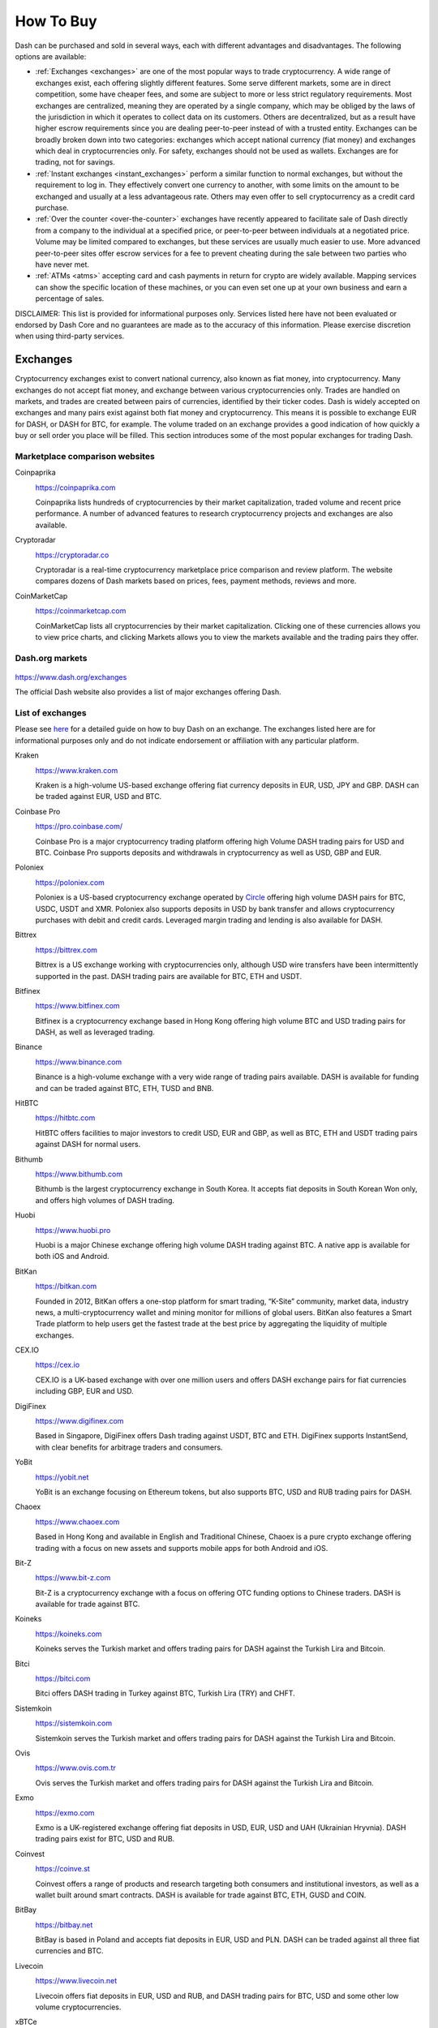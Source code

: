 .. meta::
   :description: Dash can be purchased on cryptocurrency exchanges, over the counter and from ATMs
   :keywords: dash, cryptocurrency, purchase, buy, exchange, atm, shapeshift, over the counter

.. _how-to-buy:

==========
How To Buy
==========

Dash can be purchased and sold in several ways, each with different
advantages and disadvantages. The following options are available:

- :ref:`Exchanges <exchanges>` are one of the most popular ways to trade
  cryptocurrency. A wide range of exchanges exist, each offering 
  slightly different features. Some serve different markets, some are in
  direct competition, some have cheaper fees, and some are subject to
  more or less strict regulatory requirements. Most exchanges are 
  centralized, meaning they are operated by a single company, which may
  be obliged by the laws of the jurisdiction in which it operates to 
  collect data on its customers. Others are decentralized, but as a 
  result have higher escrow requirements since you are dealing 
  peer-to-peer instead of with a trusted entity. Exchanges can be 
  broadly broken down into two categories: exchanges which accept 
  national currency (fiat money) and exchanges which deal in 
  cryptocurrencies only. For safety, exchanges should not be used as 
  wallets. Exchanges are for trading, not for savings.

- :ref:`Instant exchanges <instant_exchanges>` perform a similar
  function to normal exchanges, but without the requirement to log in.
  They effectively convert one currency to another, with some limits on
  the amount to be exchanged and usually at a less advantageous rate.
  Others may even offer to sell cryptocurrency as a credit card
  purchase.

- :ref:`Over the counter <over-the-counter>` exchanges have recently 
  appeared to facilitate sale of Dash directly from a company to the 
  individual at a specified price, or peer-to-peer between individuals 
  at a negotiated price. Volume may be limited compared to exchanges, 
  but these services are usually much easier to use. More advanced 
  peer-to-peer sites offer escrow services for a fee to prevent cheating
  during the sale between two parties who have never met.

- :ref:`ATMs <atms>` accepting card and cash payments in return for
  crypto are widely available. Mapping services can show the specific
  location of these machines, or you can even set one up at your own 
  business and earn a percentage of sales.

DISCLAIMER: This list is provided for informational purposes only.
Services listed here have not been evaluated or endorsed by Dash Core
and no guarantees are made as to the accuracy of this information.
Please exercise discretion when using third-party services.


.. _exchanges:

Exchanges
=========

Cryptocurrency exchanges exist to convert national currency, also known
as fiat money, into cryptocurrency. Many exchanges do not accept fiat
money, and exchange between various cryptocurrencies only. Trades are
handled on markets, and trades are created between pairs of currencies,
identified by their ticker codes. Dash is widely accepted on exchanges
and many pairs exist against both fiat money and cryptocurrency. This
means it is possible to exchange EUR for DASH, or DASH for BTC, for
example. The volume traded on an exchange provides a good indication of
how quickly a buy or sell order you place will be filled. This section
introduces some of the most popular exchanges for trading Dash.


Marketplace comparison websites
-------------------------------

Coinpaprika
  .. image:: exchanges/coinpaprika.png
     :width: 200px
     :align: right
     :target: https://coinpaprika.com/coin/dash-dash/

  https://coinpaprika.com

  Coinpaprika lists hundreds of cryptocurrencies by their market
  capitalization, traded volume and recent price performance. A number
  of advanced features to research cryptocurrency projects and exchanges
  are also available.

Cryptoradar
  .. image:: exchanges/cryptoradar.png
     :width: 200px
     :align: right
     :target: https://cryptoradar.co/buy-dash

  https://cryptoradar.co

  Cryptoradar is a real-time cryptocurrency marketplace price comparison
  and review platform. The website compares dozens of Dash markets based
  on prices, fees, payment methods, reviews and more.

CoinMarketCap
  .. image:: exchanges/coinmarketcap.png
     :width: 200px
     :align: right
     :target: https://coinmarketcap.com/currencies/dash/#markets

  https://coinmarketcap.com

  CoinMarketCap lists all cryptocurrencies by their market capitalization.
  Clicking one of these currencies allows you to view price charts, and
  clicking Markets allows you to view the markets available and the
  trading pairs they offer.


Dash.org markets
----------------

  .. image:: exchanges/dash.png
     :width: 200px
     :align: right
     :target: https://www.dash.org/exchanges

https://www.dash.org/exchanges

The official Dash website also provides a list of major exchanges
offering Dash.


List of exchanges
-----------------

Please see `here <https://coincodex.com/article/3063/how-to-buy-dash-dash-on-kraken/>`__
for a detailed guide on how to buy Dash on an exchange. The exchanges 
listed here are for informational purposes only and do not indicate 
endorsement or affiliation with any particular platform.

Kraken
  .. image:: exchanges/kraken.png
     :width: 200px
     :align: right
     :target: https://www.kraken.com

  https://www.kraken.com

  Kraken is a high-volume US-based exchange offering fiat currency
  deposits in EUR, USD, JPY and GBP. DASH can be traded against EUR, USD
  and BTC.

Coinbase Pro
  .. image:: exchanges/coinbase-pro.png
     :width: 200px
     :align: right
     :target: https://pro.coinbase.com

  https://pro.coinbase.com/

  Coinbase Pro is a major cryptocurrency trading platform offering high
  Volume DASH trading pairs for USD and BTC. Coinbase Pro supports
  deposits and withdrawals in cryptocurrency as well as USD, GBP and
  EUR.

Poloniex
  .. image:: exchanges/poloniex.png
     :width: 200px
     :align: right
     :target: https://poloniex.com

  https://poloniex.com

  Poloniex is a US-based cryptocurrency exchange operated by `Circle
  <https://www.circle.com>`__ offering high volume DASH pairs for BTC,
  USDC, USDT and XMR. Poloniex also supports deposits in USD by bank
  transfer and allows cryptocurrency purchases with debit and credit
  cards. Leveraged margin trading and lending is also available for
  DASH.

Bittrex
  .. image:: exchanges/bittrex.png
     :width: 200px
     :align: right
     :target: https://bittrex.com

  https://bittrex.com

  Bittrex is a US exchange working with cryptocurrencies only, although
  USD wire transfers have been intermittently supported in the past.
  DASH trading pairs are available for BTC, ETH and USDT.

Bitfinex
  .. image:: exchanges/bitfinex.png
     :width: 200px
     :align: right
     :target: https://www.bitfinex.com

  https://www.bitfinex.com

  Bitfinex is a cryptocurrency exchange based in Hong Kong offering high
  volume BTC and USD trading pairs for DASH, as well as leveraged
  trading.



Binance
  .. image:: exchanges/binance.png
     :width: 200px
     :align: right
     :target: https://www.binance.com
  
  https://www.binance.com

  Binance is a high-volume exchange with a very wide range of trading
  pairs available. DASH is available for funding and can be traded
  against BTC, ETH, TUSD and BNB.

HitBTC
  .. image:: exchanges/hitbtc.png
     :width: 200px
     :align: right
     :target: https://hitbtc.com

  https://hitbtc.com

  HitBTC offers facilities to major investors to credit USD, EUR and
  GBP, as well as BTC, ETH and USDT trading pairs against DASH for
  normal users.

Bithumb
  .. image:: exchanges/bithumb.png
     :width: 200px
     :align: right
     :target: https://bithumb.com

  https://www.bithumb.com

  Bithumb is the largest cryptocurrency exchange in South Korea. It
  accepts fiat deposits in South Korean Won only, and offers high
  volumes of DASH trading.

Huobi
  .. image:: exchanges/huobi.png
     :width: 200px
     :align: right
     :target: https://www.huobi.pro

  https://www.huobi.pro

  Huobi is a major Chinese exchange offering high volume DASH trading
  against BTC. A native app is available for both iOS and Android.

BitKan
  .. image:: exchanges/bitkan.png
     :width: 200px
     :align: right
     :target: https://bitkan.com

  https://bitkan.com

  Founded in 2012, BitKan offers a one-stop platform for smart trading,
  “K-Site” community, market data, industry news, a multi-cryptocurrency
  wallet and mining monitor for millions of global users. BitKan also
  features a Smart Trade platform to help users get the fastest trade at
  the best price by aggregating the liquidity of multiple exchanges.

CEX.IO
  .. image:: exchanges/cex.png
     :width: 200px
     :align: right
     :target: https://cex.io

  https://cex.io

  CEX.IO is a UK-based exchange with over one million users and offers
  DASH exchange pairs for fiat currencies including GBP, EUR and USD.

DigiFinex
  .. image:: exchanges/digifinex.png
     :width: 200px
     :align: right
     :target: https://www.digifinex.com

  https://www.digifinex.com

  Based in Singapore, DigiFinex offers Dash trading against USDT, BTC
  and ETH. DigiFinex supports InstantSend, with clear benefits for
  arbitrage traders and consumers.

YoBit
  .. image:: exchanges/yobit.png
     :width: 200px
     :align: right
     :target: https://yobit.net

  https://yobit.net

  YoBit is an exchange focusing on Ethereum tokens, but also supports
  BTC, USD and RUB trading pairs for DASH.

Chaoex
  .. image:: exchanges/chaoex.png
     :width: 200px
     :align: right
     :target: https://www.chaoex.com

  https://www.chaoex.com

  Based in Hong Kong and available in English and Traditional Chinese,
  Chaoex is a pure crypto exchange offering trading with a focus on new
  assets and supports mobile apps for both Android and iOS.

Bit-Z
  .. image:: exchanges/bit-z.png
     :width: 200px
     :align: right
     :target: https://www.bit-z.com

  https://www.bit-z.com

  Bit-Z is a cryptocurrency exchange with a focus on offering OTC
  funding options to Chinese traders. DASH is available for trade
  against BTC.

Koineks
  .. image:: exchanges/koineks.png
     :width: 183px
     :align: right
     :target: https://koineks.com

  https://koineks.com

  Koineks serves the Turkish market and offers trading pairs for DASH
  against the Turkish Lira and Bitcoin.

Bitci
  .. image:: exchanges/bitci.png
     :width: 200px
     :align: right
     :target: https://bitci.com

  https://bitci.com

  Bitci offers DASH trading in Turkey against BTC, Turkish Lira (TRY)
  and CHFT.

Sistemkoin
  .. image:: exchanges/sistemkoin.png
     :width: 200px
     :align: right
     :target: https://sistemkoin.com

  https://sistemkoin.com

  Sistemkoin serves the Turkish market and offers trading pairs for DASH
  against the Turkish Lira and Bitcoin.

Ovis
  .. image:: exchanges/ovis.png
     :width: 80px
     :align: right
     :target: https://www.ovis.com.tr

  https://www.ovis.com.tr

  Ovis serves the Turkish market and offers trading pairs for DASH
  against the Turkish Lira and Bitcoin.

Exmo
  .. image:: exchanges/exmo.png
     :width: 200px
     :align: right
     :target: https://exmo.com

  https://exmo.com

  Exmo is a UK-registered exchange offering fiat deposits in USD, EUR,
  USD and UAH (Ukrainian Hryvnia). DASH trading pairs exist for BTC, USD
  and RUB.

Coinvest
  .. image:: exchanges/coinvest.png
     :width: 100px
     :align: right
     :target: https://coinve.st

  https://coinve.st

  Coinvest offers a range of products and research targeting both
  consumers and institutional investors, as well as a wallet built
  around smart contracts. DASH is available for trade against BTC, ETH,
  GUSD and COIN.

BitBay
  .. image:: exchanges/bitbay.png
     :width: 200px
     :align: right
     :target: https://bitbay.net

  https://bitbay.net

  BitBay is based in Poland and accepts fiat deposits in EUR, USD and
  PLN. DASH can be traded against all three fiat currencies and BTC.

Livecoin
  .. image:: exchanges/livecoin.png
     :width: 200px
     :align: right
     :target: https://www.livecoin.net

  https://www.livecoin.net

  Livecoin offers fiat deposits in EUR, USD and RUB, and DASH trading
  pairs for BTC, USD and some other low volume cryptocurrencies.

xBTCe
  .. image:: exchanges/xbtce.png
     :width: 200px
     :align: right
     :target: https://www.xbtce.com

  https://www.xbtce.com

  xBTCe is an exchange based in St. Kitts and Nevis with a focus on
  providing fiat currency trading pairs. Various deposit methods are
  available for currencies including CNH (Chinese Offshore Yuan), EUR,
  GBP, JPY, IDR and RUB. DASH trading pairs include BTC, USD and CNH.

IDAX
  .. image:: exchanges/idax.png
     :width: 200px
     :align: right
     :target: https://www.idax.pro

  https://www.idax.pro

  Based in Mongolia, IDAX is a high volume exchange with a focus on the
  Chinese and Korean markets. Dash transactions support InstantSend, and
  trading is available for against BTC.

Upbit
  .. image:: exchanges/upbit.png
     :width: 200px
     :align: right
     :target: https://upbit.com

  https://upbit.com

  UPbit is a Korean exchange allowing deposits in KRW and offering DASH
  trading pairs for KRW, ETH, BTC and USDT.

CoinEx
  .. image:: exchanges/coinex.png
     :width: 200px
     :align: right
     :target: https://www.coinex.com

  https://www.coinex.com

  CoinEx is a Hong Kong based exchange with a focus on Bitcoin Cash
  trading. DASH is available for trading against both BCH and BTC.

Trade by Trade
  .. image:: exchanges/tradebytrade.png
     :width: 200px
     :align: right
     :target: https://tradebytrade.com

  https://tradebytrade.com

  Trade By Trade is registered in Vanuatu and provides a trading
  platform for over 60 cryptocurrencies with a range of tools to manage
  your trades.

Bitinka
  .. image:: exchanges/bitinka.png
     :width: 200px
     :align: right
     :target: https://www.bitinka.com

  https://www.bitinka.com

  Bitinka is the premiere exchange in Latin America, and offers BTC,
  LTC, ETH, XRP and DASH in exchange for over 10 national currencies
  from America and Europe.

eToro
  .. image:: exchanges/etoro.png
     :width: 200px
     :align: right
     :target: https://www.etoro.com

  https://www.etoro.com

  With legal entities in the UK, Israel and Cyprus, eToro offers a
  social trading platform where you can copy top performing accounts.
  DASH and a number of other cryptocurrencies, forex and stocks are
  available.

Liqui
  .. image:: exchanges/liqui.png
     :width: 200px
     :align: right
     :target: https://liqui.io

  https://liqui.io

  Liqui is headquartered in Ukraine and offers a modern interfaced for
  leveraged trading of many cryptocurrencies, including a DASH/BTC pair.

Bitbns
  .. image:: exchanges/bitbns.png
     :width: 200px
     :align: right
     :target: https://bitbns.com
  
  https://bitbns.com

  Bitbns offers DASH trading against the Indian Rupee (INR) for Indian
  citizens with bank deposits supported from many major Indian banks.

Coinome
  .. image:: exchanges/coinome.png
     :width: 200px
     :align: right
     :target: https://www.coinome.com

  https://www.coinome.com

  Coinome is an Indian exchange offering DASH trading against the Indian
  Rupee (INR).

Bitcoin.com
  .. image:: exchanges/bitcoincom.png
     :width: 200px
     :align: right
     :target: https://exchange.bitcoin.com/

  https://exchange.bitcoin.com/

  Bitcoin.com allows you to buy, sell and store cryptocurrencies. DASH
  can be traded against BCH, BTC, ETH and USDT.

WazirX
  .. image:: exchanges/wazirx.png
     :width: 200px
     :align: right
     :target: https://wazirx.com

  https://wazirx.com

  WazirX is an Indian exchange offering DASH trading against BTC and
  USDT, and funding in the Indian Rupee (INR).

Coinsquare
  .. image:: exchanges/coinsquare.png
     :width: 200px
     :align: right
     :target: https://coinsquare.io

  https://coinsquare.io

  Coinsquare is a Canadian exchange offering DASH trading against BTC
  and CAD.

Lykke
  .. image:: exchanges/lykke.png
     :width: 200px
     :align: right
     :target: https://www.lykke.com

  https://www.lykke.com

  Incorporated in Switzerland, Lykke is an open source exchange,
  online/mobile wallet service, idea accelerator and ICO platform. DASH
  is available for both trading and investment.

Liquid
  .. image:: exchanges/liquid.png
     :width: 200px
     :align: right
     :target: https://www.liquid.com

  https://www.liquid.com

  Liquid serves the Asian market with funding support for HKD, AUD, CNY, INR, JPY, PHP, IDR, UDS, SGD and EUR, and trading against ETH,
  BTC, BCH and DASH.

BitcoinVN
  .. image:: exchanges/bitcoinvn.png
     :width: 200px
     :align: right
     :target: https://bitcoinvn.io

  https://bitcoinvn.io

  BitcoinVN is a Vietnamese exchange offering BTC, BCH, LTC and DASH
  for trading against Vietnamese đồng.

Ginero
  .. image:: exchanges/ginero.png
     :width: 200px
     :align: right
     :target: https://ginero.io

  https://ginero.io

  Ginero is a peer-to-peer exchange operating in Vietnam and
  offeringexchange offering BTC, BCH, LTC, ETH, GIN and DASH for trading
  against Vietnamese đồng.

ZB.com
  .. image:: exchanges/zb.png
     :width: 200px
     :align: right
     :target: https://www.zb.com

  https://www.zb.com

  With a focus on the Chinese market, ZB.com offers trading from
  specialized applications for macOS, Windows, Android and iOS. Crypto
  deposits and DASH trading against QC, USDT and BTC.

Coinfield
  .. image:: exchanges/coinfield.png
     :width: 200px
     :align: right
     :target: https://www.coinfield.com

  https://www.coinfield.com

  Coinfield is a Canadian exchange offering funding in CAD and quick
  market purchases or advanced trading against DASH.

Bitshares
  .. image:: exchanges/bitshares.png
     :width: 200px
     :align: right
     :target: https://bitshares.org

  https://bitshares.org

  BitShares is a decentralized exchange (DEX) offering DASH trading
  pairs for BTC and BTS, as well as the bit assets bitUSD, bitCNY and
  bitBTC.

Cryptopia
  .. image:: exchanges/cryptopia.png
     :width: 200px
     :align: right
     :target: https://www.cryptopia.co.nz

  https://www.cryptopia.co.nz

  Cryptopia is a New Zealand cryptocurrency exchange with a reputation
  for supporting a large number of low-volume altcoins. It offers DASH
  trading pairs for BTC, LTC, DOGE and USDT.

ACX
  .. image:: exchanges/acxlogo.png
     :width: 200px
     :align: right
     :target: https://acx.io

  https://acx.io

  ACX is an Australian exchange accepting fiat deposits from Australian
  bank accounts. DASH is available to trade against BTC.

Jinanace
  .. image:: exchanges/jinance.png
     :width: 200px
     :align: right
     :target: https://jinance.com.au

  https://jinance.com.au

  Jinance is an Australian exchange accepting fiat deposits from
  Australian bank accounts. DASH is available to trade against AUD.

OKEX
  .. image:: exchanges/okex.png
     :width: 200px
     :align: right
     :target: https://www.okex.com

  https://www.okex.com

  OKEX, previously known as OKCoin, is an exchange focused on the
  Chinese market offering DASH trading pairs against BTC. Funding with
  CNY and futures trading is also available.

Bitexbook
  .. image:: exchanges/bitexbook.png
     :width: 200px
     :align: right
     :target: https://bitexbook.com

  https://bitexbook.com

  Bitexbook promises the fastest possible deposit and withdrawal times
  and responsive customer support. Deposits are available in USD and
  RUB, and credit cards are supported.

MoneyPolo
  .. image:: exchanges/moneypolo.png
     :width: 200px
     :align: right
     :target: https://moneypolo.com

  https://moneypolo.com

  MoneyPolo offers currency exchange and transfer, prepaid cards and the
  ability to hold accounts in a range of currencies. Deposits and
  withdrawals are available in DASH, BTC, ETH, LTC, BCH and BTG, and it
  is possible to transfer value to a prepaid card or any worldwide bank
  account.

Coinapult
  .. image:: exchanges/coinapult.png
     :width: 200px
     :align: right
     :target: https://coinapult.com

  https://coinapult.com

  Coinapult is an asset exchange headquartered in Panama City and
  providing exchange services between BTC, DASH, USD, GBP and EUR, as
  well as gold and silver.

Panda.exchange
  .. image:: exchanges/panda.png
     :width: 200px
     :align: right
     :target: https://panda.exchange

  https://panda.exchange

  Based in Latin America, Panda.exchange specializes in making digital
  assets such as Dash available in Latin America and, through a branch
  in Portugal, the EU market.

Cubobit
  .. image:: exchanges/cubobit.png
     :width: 200px
     :align: right
     :target: https://cubobit.com/

  https://cubobit.com/

  Cubobit allows you to exchange Dash and other cryptocurrencies against
  Mexican pesos.

Golix
  .. image:: exchanges/golix.png
     :width: 200px
     :align: right
     :target: https://golix.com

  https://golix.com

  Based in Zimbabwe, Golix is a digital currency exchange that helps
  people in Sub-Saharan Africa buy and sell DASH and other
  cryptocurrencies.

Bisq
  .. image:: exchanges/bisq.png
     :width: 200px
     :align: right
     :target: https://bisq.network

  https://bisq.network

  Bisq is a decentralized exchange running on the Tor network and offers
  complete privacy, but trades are manual, require escrow and must be
  settled between users. 

Coincheck
  .. image:: exchanges/coincheck.png
     :width: 200px
     :align: right
     :target: https://coincheck.com

  https://coincheck.com

  Coincheck is a Japanese exchange allowing deposits in JPY and USD for
  trading against DASH and other cryptocurrencies.

Coindeal
  .. image:: exchanges/coindeal.png
     :width: 200px
     :align: right
     :target: https://coindeal.com

  https://coindeal.com

  Coindeal allows deposits in EUR and offers a range of trading pairs,
  including DASH. The exchange is focused on obtaining a FINMA license
  in Switzerland to be able to accept a broader range of fiat deposits.

BuyUcoin
  .. image:: exchanges/buyucoin.png
     :width: 200px
     :align: right
     :target: https://www.buyucoin.com

  https://www.buyucoin.com

  BuyUcoin is a large Indian exchange offering DASH and many other
  cryptocurrencies in exchange for Indian Rupees (INR).

BitMEX
  .. image:: exchanges/bitmex.png
     :width: 200px
     :align: right
     :target: https://www.bitmex.com

  https://www.bitmex.com

  BitMEX is a pure-crypto derivates exchange offering trading with up to
  100x leverage. DASH is available to trade against BTC.

MBAex
  .. image:: exchanges/mbaex.png
     :width: 200px
     :align: right
     :target: https://mbaex.com

  https://mbaex.com

  MBAex is a pure crypto exchange with a focus on the Chinese market.
  DASH can be traded against BTC, USDT and MDP.

KuCoin
  .. image:: exchanges/kucoin.png
     :width: 200px
     :align: right
     :target: https://www.kucoin.com

  https://www.kucoin.com

  KuCoin is a pure crypto exchange with a focus on the Chinese market.
  DASH can be traded against BTC, USDT, ETH and KCS.

BTCC
  .. image:: exchanges/btcc.png
     :width: 200px
     :align: right
     :target: https://www.btcc.com

  https://www.btcc.com

  Based in the UK Hong Kong and available in English and Chinese,
  BTCC offers DASH trading against BTC and USD.

Bibox
  .. image:: exchanges/bibox.png
     :width: 200px
     :align: right
     :target: https://www.bibox.com

  https://www.bibox.com

  With a focus on the Asian market, Bibox offers DASH trading against
  BTC, ETH and USDT.

DigiFinex
  .. image:: exchanges/digifinex.png
     :width: 200px
     :align: right
     :target: https://www.digifinex.com

  https://www.digifinex.com

  DigiFinex is a Chinese exchange allowing trading of DASH against USDT
  and BTC.

OOOBTC
  .. image:: exchanges/ooobtc.png
     :width: 200px
     :align: right
     :target: https://www.ooobtc.com

  https://www.ooobtc.com

  OOOBTC offers DASH trading against BTC and ETH, with a user interface
  available in Russian, Arabic and many East Asian languages.

ExchangeAssets
  .. image:: exchanges/exchange-assets.png
     :width: 80px
     :align: right
     :target: https://exchange-assets.com

  https://exchange-assets.com

  ExchangeAssets is available in Russian and English, and offers DASH
  trading against BTC.

ABCC
  .. image:: exchanges/abcc.png
     :width: 200px
     :align: right
     :target: https://abcc.com

  https://abcc.com

  ABCC offers web and app-based trading of Dash against BTC, ETH and USDT.

Indodax
  .. image:: exchanges/indodax.png
     :width: 200px
     :align: right
     :target: https://indodax.com

  https://indodax.com

  Indodax allows funding in IDR and offers a DASH/BTC trading pair.

ALFAcashier
  .. image:: exchanges/alfa.png
     :width: 200px
     :align: right
     :target: https://www.alfacashier.com

  https://www.alfacashier.com

  ALFAcashier, incorporated in Belize, provides electronic exchange and
  fiat services. DASH trading pairs are available for BTC, XRP, XMR,
  XEM, ETH, LTC, BCH, USD, EUR, CNY, CAD and RUB.

CoinSuper
  .. image:: exchanges/coinsuper.png
     :width: 200px
     :align: right
     :target: https://www.coinsuper.com

  https://www.coinsuper.com

  Registered in Hong Kong and with a focus on the Chinese market,
  CoinSuper allows fiat deposits in USD and offers DASH trading against
  BTC, ETH and USD.

Exrates
  .. image:: exchanges/exrates.png
     :width: 200px
     :align: right
     :target: https://exrates.me

  https://exrates.me

  Exrates allows crypto and USD deposits, and offers DASH trading
  against BTC and USD.

Bleutrade
  .. image:: exchanges/bleutrade.png
     :width: 200px
     :align: right
     :target: https://bleutrade.com

  https://bleutrade.com

  Registered in Brazil, Bleutrade offers DOGE and BTC trading pairs for
  DASH.

LBank
  .. image:: exchanges/lbank.png
     :width: 200px
     :align: right
     :target: https://www.lbank.info

  https://www.lbank.info

  Available in English and Chinese, LBank has a focus on token trading.
  DASH is available to trade against BTC.

Coinroom
  .. image:: exchanges/coinroom.png
     :width: 200px
     :align: right
     :target: https://coinroom.com

  https://coinroom.com

  Registered in Poland, Coinroom has a strong focus on trading against
  fiat currencies. Deposits are available in CHF, CZK, DKK, EUR, GBP,
  NOK, PLN and USD. DASH can be traded against USD, BTC, EUR, PLN and
  GBP.

CoinSpot
  .. image:: exchanges/coinspot.png
     :width: 200px
     :align: right
     :target: https://www.coinspot.com.au

  https://www.coinspot.com.au

  CoinSpot is an Australian exchange offering DASH, BTC, LTC and ETH in
  exchange for AUD.

Holy Transaction
  .. image:: exchanges/holytransaction.png
     :width: 200px
     :align: right
     :target: https://holytransaction.com

  https://holytransaction.com

  Holy Transaction offers DASH trading pairs for BTC, USD and EUR, as
  well as over ten other altcoins.

NovaDAX
  .. image:: exchanges/novadax.png
     :width: 200px
     :align: right
     :target: https://www.novadax.com.br

  https://www.novadax.com.br

  NovaDAX offers BTC, USDT and BRL trading pairs for Dash, with rapid
  deposits and withdrawals in Brazilian real. Trading compeitions and
  OTC services are also available.

3xBit
  .. image:: exchanges/3xbit.png
     :width: 200px
     :align: right
     :target: https://3xbit.com.br

  https://3xbit.com.br

  3xBit is a Brazil-based exchange offering many Dash pairs, as well as
  trading against BTC and the dollar-proxy CREDIT coin.

NegocieCoins
  .. image:: exchanges/negociecoins.png
     :width: 200px
     :align: right
     :target: https://www.negociecoins.com.br

  https://www.negociecoins.com.br

  Based in Brazil, NegocieCoins offers deposits in Brazilian real and
  Dash trading pairs. A premium service with higher withdrawal limits is
  available.

XDEX
  .. image:: exchanges/xdex.png
     :width: 100px
     :align: right
     :target: https://www.xdex.com.br

  https://www.xdex.com.br

  Based in Brazil, XDEX offers both simple purchase and sale of
  cryptocurrencies and an advanced trading platform with various order
  types. Dash and several other cryptocurrencies are available for
  trading against the Brazilian real.

Bitcointoyou
  .. image:: exchanges/bitcointoyou.png
     :width: 120px
     :align: right
     :target: https://bitcointoyou.com

  https://bitcointoyou.com

  Based in Brazil, Bitcointoyou has been in operation since 2010 and
  offers trading of a number of cryptocurrencies, including Dash,
  against the Brazilian real.

Exscudo
  .. image:: exchanges/exscudo.png
     :width: 200px
     :align: right
     :target: https://exscudo.com

  https://exscudo.com

  Exscudo offers an exchange trading Dash against BTC and EUR, as well
  as cash-settled merchant services and a wallet ecosystem based on the
  EON token, which allows users to seamlessly transmit money to one
  another in a chat environment.

LATOKEN
  .. image:: exchanges/latoken.png
     :width: 200px
     :align: right
     :target: https://latoken.com

  https://latoken.com

  LATOKEN offers DASH trading against USDT and BTC.

BitOffer
  .. image:: exchanges/bitoffer.png
     :width: 200px
     :align: right
     :target: https://bitoffer.com

  https://bitoffer.com

  BitOffer offers DASH trading against USDT, ETH and BTC.

BW
  .. image:: exchanges/bw.png
     :width: 120px
     :align: right
     :target: https://bw.com

  https://bw.com

  BW exchange focuses on the Chinese and Korean market, with Dash
  available for exchange against USDT and the QC exchange token.

SatoWallet
  .. image:: exchanges/satowallet.png
     :width: 120px
     :align: right
     :target: https://satowallet.com

  https://satowallet.com

  SatoWallet is a multi-coin crypto wallet with built-in exchange
  functionality. Dash is available for trade against Nigerian Naira
  (NGN), USD, BTC and ETH.

OmniTrade
  .. image:: exchanges/omnitrade.png
     :width: 160px
     :align: right
     :target: https://omnitrade.io

  https://omnitrade.io

  Based in Brazil, OmniTrade accepts deposits in Brazilian real through
  a partnership with Neon Bank, which can then be traded against Dash.

Braziliex
  .. image:: exchanges/braziliex.png
     :width: 160px
     :align: right
     :target: https://braziliex.com

  https://braziliex.com

  Based in Brazil, Brazilies accepts deposits in Brazilian real, and
  offers trading of real, Bitcoin and USDT against Dash.

WEX
  .. image:: exchanges/wex.png
     :width: 100px
     :align: right
     :target: https://wex.nz

  https://wex.nz

  WEX, previously known as BTC-e until it was shut down by authorities,
  has resumed business under a new name. DASH trading pairs exist for
  BTC, USD, RUB, EUR, LTC and ETH.

Ovis
  .. image:: exchanges/ovis.png
     :width: 80px
     :align: right
     :target: https://www.ovis.com.tr

  https://www.ovis.com.tr

  Ovis serves the Turkish market and offers trading pairs for DASH
  against the Turkish Lira and Bitcoin.

Lescovex
  .. image:: exchanges/lescovex.png
     :width: 130px
     :align: right
     :target: https://lescovex.com

  https://lescovex.com

  Registered in Switzerland, Lescovex offers deposits and withdrawals in
  a wide range of fiat currencies (EUR, USD, CAD, GBP, CHF, SEK, RON)
  for trading against DASH and other cryptocurrencies. The platform is
  designed to assist in the creation of tokens and cryptographic
  contracts.

AvaTrade
  .. image:: exchanges/avatrade.png
     :width: 130px
     :align: right
     :target: https://www.avatrade.com

  https://www.avatrade.com

  Headquartered in Ireland, with offices around the world and boasting
  over 200,000 registered customers globally, AvaTrade is committed to
  empowering people to invest and trade, with confidence, in an
  innovative and reliable environment. AvaTrade offers Dash trading as
  well as traditional Forex, CFD and options trading.

SouthXchange
  .. image:: exchanges/southxchange.png
     :width: 200px
     :align: right
     :target: https://www.southxchange.com

  https://www.southxchange.com

  Based in Argentina, SouthXchange offers DASH for USD and BTC.

Coinrail
  .. image:: exchanges/coinrail.png
     :width: 200px
     :align: right
     :target: https://coinrail.co.kr

  https://coinrail.co.kr

  Coinrail is a Korean exchange offering DASH trading against KRW.

Cashierest
  .. image:: exchanges/cashierest.png
     :width: 200px
     :align: right
     :target: https://www.cashierest.com

  https://www.cashierest.com

  Cashierest is a Korean exchange offering DASH trading against KRW, BTC
  and ETH.

Tidex
  .. image:: exchanges/tidex.png
     :width: 200px
     :align: right
     :target: https://tidex.com

  https://tidex.com

  Tidex is an exchange focusing on tokens on the WAVES and Ethereum
  blockchains, but also offers trading against fiat currencies. DASH can
  be traded against ETH, BTC, WAVES and Waves pegged currencies.

LiteBit
  .. image:: exchanges/litebit.png
     :width: 200px
     :align: right
     :target: https://www.litebit.eu

  https://www.litebit.eu

  LiteBit is a service based in The Netherlands selling cryptocurrency
  including Dash for EUR.

Laissez Faire
  .. image:: exchanges/lzf.png
     :width: 200px
     :align: right
     :target: https://lzf.com

  https://lzf.com

  Laissez Faire offers incentivized trading which includes DASH.

OceanEx
  .. image:: exchanges/oceanex.png
     :width: 200px
     :align: right
     :target: https://oceanex.pro

  https://oceanex.pro

  OceanEx offers DASH trading against VET and USDT.

BTC-Alpha
  .. image:: exchanges/btc-alpha.png
     :width: 200px
     :align: right
     :target: https://btc-alpha.com

  https://btc-alpha.com

  BTC-Alpha is an exchange serving Russian-speakers and offering DASH
  trading pairs against BTC and USDT.

.. _instant_exchanges:

Instant exchanges
=================

Changelly
  .. image:: exchanges/changelly.png
     :width: 200px
     :align: right
     :target: https://changelly.com

  https://changelly.com

  Changelly is a broker service offering a range of cryptocurrency,
  including Dash, for instant exchange against other cryptocurrencies
  without needing to create an account. Be sure to check the fees and
  rates before purchasing.

ShapeShift
  .. image:: exchanges/shapeshift.png
     :width: 200px
     :align: right
     :target: https://shapeshift.io

  https://shapeshift.io

  ShapeShift allows users to directly exchange one crypto asset for
  another, albeit with a higher markup than most exchanges. ShapeShift
  supports Dash and over 70 other cryptocurrencies.

ChangeHero
  .. image:: exchanges/changehero.png
     :width: 200px
     :align: right
     :target: https://changehero.io

  https://changehero.io

  ChangeHero is a broker service and instant exchange with a clear fee
  structure, allowing users to quickly and efficiently exchange Dash for
  many other cryptocurrencies. It is also possible to purchase directly
  using a credit card.

SimpleSwap
  .. image:: exchanges/simpleswap.png
     :width: 200px
     :align: right
     :target: https://www.simpleswap.io

  https://www.simpleswap.io
  
  SimpleSwap is a simple and easy-to-use platform for cryptocurrency
  exchanges that works without registration and limits. It is possible
  to exchange Dash with over 60 other cryptocurrencies.

AirTM
  .. image:: exchanges/airtm.png
     :width: 200px
     :align: right
     :target: https://www.airtm.io

  https://www.airtm.io
  
  AirTM allows rapid exchanges between a range of cryptocurrencies,
  traditional banks and proprietary regional payment schemes such as
  Alipay, Western Union or Skrill.

Godex
  .. image:: exchanges/godex.png
     :width: 200px
     :align: right
     :target: https://godex.io

  https://godex.io

  Godex allows users to directly exchange one crypto asset for another
  without creating any account, albeit with a higher markup than most
  exchanges. Godex supports Dash and over 120 other cryptocurrencies.

Flyp.me
  .. image:: exchanges/flypme.png
     :width: 200px
     :align: right
     :target: https://flyp.me

  https://flyp.me

  Flyp.me is developed by the team at HolyTransaction, the first
  multicurrency web wallet. It offers instant exchange services between
  18 different cryptocurrencies without creating an account.

OnePageX
  .. image:: exchanges/onepagex.png
     :width: 200px
     :align: right
     :target: https://onepagex.com

  https://onepagex.com

  One Page Exchange is a single-page instant exchange allowing users to
  convert Dash into over 140 different cryptocurrencies without
  registration.

CoinSwitch
  .. image:: exchanges/coinswitch.png
     :width: 200px
     :align: right
     :target: https://coinswitch.co

  https://coinswitch.co

  CoinSwitch is a crypto to crypto exchange aggregate with more than 300
  different coins and tokens listed. Also offers purchases through
  credit/debit cards.

fox.exchange
  .. image:: exchanges/foxexchange.png
     :width: 100px
     :align: right
     :target: https://fox.exchange

  https://fox.exchange

  fox.exchange is a crypto to crypto exchange allowing instant exchange
  between DASH, BTC, LTC, BCH, BSV, ETH and BAT.

MorphToken
  .. image:: exchanges/morphtoken.png
     :width: 200px
     :align: right
     :target: https://www.morphtoken.com

  https://www.morphtoken.com

  MorphToken is an instant exchange allowing users to instantly convert
  between Dash, Bitcoin, Bitcoin Cash, Ethereum, Litecoin and Monero. It
  is even possible to convert into more than one cryptocurrency in a
  single exchange.

changeNOW
  .. image:: exchanges/changenow.png
     :width: 130px
     :align: right
     :target: https://changenow.io

  https://changenow.io

  changeNOW is a non-custodian exchange service based in the
  Netherlands, with low commissions and quick service. Offers crypto to
  crypto exchanges, as well as purchases through credit/debit cards.

Guarda
  .. image:: exchanges/guarda.png
     :width: 140px
     :align: right
     :target: https://guarda.co

  https://guarda.co

  Guarda offers an entire blockchain ecosystem consisting of desktop,
  web and mobile wallets, OTC crypto sales and instant crypto exchange.
  Dash is supported throughout the ecosystem, making it an easy and
  convenient way for new users to get started.  

BlockTrades
  .. image:: exchanges/blocktrades.png
     :width: 100px
     :align: right
     :target: https://blocktrades.us

  https://blocktrades.us

  BlockTrades is a decentralized exchange designed to facilitate free
  movement between the Steemit, BitShares, Bitcoin and Dash blockchains.
  The system is designed to find the best possible instant conversion
  rate between any two given cryptocurrencies.


.. _over-the-counter:

Over the Counter
================

Coinbase
  .. image:: exchanges/coinbase.png
     :width: 200px
     :align: right
     :target: https://www.coinbase.com

  https://www.coinbase.com

  Coinbase is a large US-based cryptocurrency exchange with a focus on
  making it easy to buy, sell and manage your cryptocurrency portfolio.
  With trading allowed between any of the 17+ cryptocurrencies supported
  and many major fiat currencies including EUR, USD and GBP, Coinbase is
  a great place to buy your first cryptocurrency.

Uphold
  .. image:: exchanges/uphold.png
     :width: 200px
     :align: right
     :target: https://uphold.com

  https://uphold.com

  Uphold accounts may be funded with over 30 national currencies by bank
  account or credit card to purchase and spend multiple cryptocurrencies
  including Dash.

Kriptomat
  .. image:: exchanges/kriptomat.png
     :width: 200px
     :align: right
     :target: https://kriptomat.io

  https://kriptomat.io

  Kriptomat enables you to buy, sell and store cryptocurrencies in your
  local language - safe, simple and secure. Dash is available for
  exchange to and from EUR with bank accounts and credit cards.

Bitpanda
  .. image:: exchanges/bitpanda.png
     :width: 200px
     :align: right
     :target: https://www.bitpanda.com

  https://www.bitpanda.com
  https://www.bitpanda.com/togo

  Bitpanda is a broker service offering Bitcoin, Ethereum, Litecoin and
  Dash both online and at over 400 Post branches and about 1300 Post
  partners throughout Austria. Pay with cash, credit card or bank
  transfer.

Bitnovo
  .. image:: exchanges/bitnovo.png
     :width: 200px
     :align: right
     :target: https://www.bitnovo.com

  https://www.bitnovo.com

  Bitnovo is a broker service offering Bitcoin and Dash both on their
  website and at tens of thousands of physical locations throughout
  Europe. They also offer reloadable cards, vouchers and cryptocurrency
  wallets.

Cointree
  .. image:: exchanges/cointree.png
     :width: 200px
     :align: right
     :target: https://www.cointree.com

  https://www.cointree.com

  Cointree offers services to buy, sell and trade Bitcoin, Dash and many
  other cryptocurrencies in Australia on a simple and attractive web
  platform. Cointree offers multiple payment methods, low fees, bill
  payment options and a range of learning materials to help get started
  with cryptocurrencies.

Voyager
  .. image:: exchanges/voyager.png
     :width: 200px
     :align: right
     :target: https://www.investvoyager.com

  https://www.investvoyager.com

  Voyager is a crypto asset broker that connects to multiple exchanges
  commission-free. Dash can be traded and purchased directly with USD.

Crypto Voucher
  .. image:: exchanges/cryptovoucher.png
     :width: 200px
     :align: right
     :target: https://cryptovoucher.io

  https://cryptovoucher.io

  Crypto Voucher allows you to instantly buy Dash and other
  cryptocurrencies using credit cards, SEPA transfers, giftcards and in
  offline stores. A number of online distributors are also supported.

Bitit
  .. image:: exchanges/bitit.png
     :width: 150px
     :align: right
     :target: https://bitit.io

  https://bitit.io

  Bitit is a broker service offering Bitcoin, Dash and several other
  cryptocurrencies for sale online. Payment in a range of currencies is
  support using both direct banking, credit cards and vouchers.

buycrypto
  .. image:: exchanges/buycrypto.png
     :width: 64px
     :align: right
     :target: https://buycrypto.gr

  https://buycrypto.gr

  Buycrypto is a peer-to-peer cryptocurrency-fiat exchange geared
  towards giving Greeks easier access to economically sound money. Dash
  is available for purchase and sale against the Euro.

ChangeHero
  .. image:: exchanges/changehero.png
     :width: 200px
     :align: right
     :target: https://changehero.io

  https://changehero.io

  ChangeHero is a broker service and instant exchange with a clear fee
  structure, allowing users to quickly and efficiently exchange Dash for
  many other cryptocurrencies. It is also possible to purchase directly
  using a credit card.

Kraken
  .. image:: exchanges/kraken.png
     :width: 200px
     :align: right
     :target: https://www.kraken.com

  https://www.kraken.com

  Kraken offers private, personalized OTC service with deep liquidity to
  institutions and high net-worth individuals needing to fill orders in
  excess of $100,000. Simply send an email to otc@kraken.com to get
  started.

Koi Trading
  .. image:: exchanges/koi.png
     :width: 200px
     :align: right
     :target: https://koi.trade

  https://koi.trade

  Based in San Francisco with satellite offices in Hong Kong and Europe,
  Koi Trading offers a reliable, efficient, and compliant OTC pathway
  for institutions and high net-worth individuals to engage with
  cryptocurrency. Brokerages, exchanges, miners and funds worldwide
  trust Koi Trading for its professional, high-touch services and robust
  cryptocurrency liquidity.

Coinfinity
  .. image:: exchanges/coinfinity.png
     :width: 200px
     :align: right
     :target: https://coinfinity.co

  https://coinfinity.co

  Coinfinity offers Dash and Bitcoin broker services in Austria and
  Germany, as well as through their coupon-based `Bitcoinbon
  <https://www.bitcoinbon.at/>`_ service.

Coinsave
  .. image:: exchanges/coinsave.png
     :width: 80px
     :align: right
     :target: https://coinsave.io

  https://coinsave.io

  Coinsave is a Canadian OTC retailer offering DASH and other
  cryptocurrencies for CAD.

Coinrex
  .. image:: exchanges/coinrex.png
     :width: 200px
     :align: right
     :target: https://coinrex.io

  https://coinrex.io

  Coinrex allows you to sell and buy Dash and other cryptocurrencies
  OTC with Mexican pesos.

Bitcoin Meester
  .. image:: exchanges/bitcoinmeester.png
     :width: 200px
     :align: right
     :target: https://www.bitcoinmeester.nl

  https://www.bitcoinmeester.nl
  https://www.bitladon.com

  Bitcoin Meester, and it's international sister site Bitladon, allows
  you to buy and sell Dash (and other cryptocurrencies) OTC in exchange
  for Euro.

Coinvertit
  .. image:: exchanges/coinvertit.png
     :width: 200px
     :align: right
     :target: https://www.coinvertit.com

  https://www.coinvertit.com

  Based in Romania, Coinvertit is an easy way to buy and sell Dash in
  exchange for BTC, LTC, BCH and Romanian Leu (RON).

eBitpoint
  .. image:: exchanges/ebitpoint.png
     :width: 200px
     :align: right
     :target: https://www.ebitpoint.com

  https://www.ebitpoint.com

  eBitpoint is a secure online peer to peer platform with escrow service
  for buying, selling, storing Dash and other digital currencies at
  competitive exchange rates in Ghana.

eBitcoinics
  .. image:: exchanges/ebitcoinics.png
     :width: 200px
     :align: right
     :target: http://www.ebitcoinics.com

  http://www.ebitcoinics.com

  eBitcoinics is a cryptocurrency exchange and education platform for
  the African market. Dash is available for exchange against Nigerian
  Naira (NGN) and Ghanaian Cedi (GHS).

Kurecoinhub
  .. image:: exchanges/kurecoin.png
     :width: 200px
     :align: right
     :target: https://kurecoinhub.com

  https://kurecoinhub.com

  Kurecoinhub offers DASH and other cryptocurrencies for sale OTC for
  the Nigerian Naira. Dividend bearing bank deposits, loans against Dash
  collateral and merchant services are also available from this
  innovative platform.

Gredo E-currency
  .. image:: exchanges/gredo.png
     :width: 200px
     :align: right
     :target: https://www.gredoe-currency.com

  https://www.gredoe-currency.com

  Gredo E-currency offers OTC sale of Dash and other cryptocurrencies
  for Nigerian Naira (NGN).

TruexGOLD
  .. image:: exchanges/truexgold.png
     :width: 200px
     :align: right
     :target: https://truexgold.com

  https://truexgold.com

  TruexGOLD offers OTC sale of Dash in Nigeria for Nigeria Naira (NGN).

Cryptomate
  .. image:: exchanges/cryptomate.png
     :width: 200px
     :align: right
     :target: https://cryptomate.co.uk

  https://cryptomate.co.uk

  Cryptomate sells a range of cryptocurrencies, including Dash, for GBP.
  Cryptomate's goal is to make buying and selling cryptocurrency as
  simple as possible for people who want a pain-free experience and the
  fastest transactions - coins can be in your wallet as soon as 5
  minutes after ordering.

Easy Crypto
  .. image:: exchanges/easycrypto.png
     :width: 200px
     :align: right
     :target: https://www.easycrypto.nz

  https://www.easycrypto.nz

  Easy Crypto allows New Zealanders to buy and sell Dash and 45 other
  cryptocurrencies instantly, with fast and friendly service.

BitPrime
  .. image:: exchanges/bitprime.png
     :width: 200px
     :align: right
     :target: https://www.bitprime.co.nz

  https://www.bitprime.co.nz

  BitPrime operates a secure and compliant platform for easy retail
  trading in New Zealand. Dash is available OTC for both purchase and
  sale together with many other cryptocurrencies.

Mercury Cash
  .. image:: exchanges/mercury.png
     :width: 200px
     :align: right
     :target: https://www.mercury.cash

  https://www.mercury.cash

  Mercury Cash is an online/mobile wallet and licensed money transmitter
  with integration for merchant services. Balances can be held in both
  Ethereum and Dash, and deposited or withdrawn in local currencies
  through a number of methods, including credit cards.

Bitcoin.de
  .. image:: exchanges/bitcoin-de.png
     :width: 200px
     :align: right
     :target: https://www.bitcoin.de

  https://www.bitcoin.de

  Bitcoin.de allows user to post offers to buy or sell Dash and Bitcoin
  within their region or country. The users then arrange the deal
  between themselves.

cryptomonster
  .. image:: exchanges/cryptomonster.png
     :width: 200px
     :align: right
     :target: https://www.cryptomonster.co.uk

  https://www.cryptomonster.co.uk

  cryptomonster have created an easy to use platform where you can buy
  DASH and other digital assets within minutes. All you need is a UK
  bank account and a wallet address. cryptomonster pride themselves on a
  next-level service and regard themseleves as the leading digital
  assets platform in the UK.

Changelly
  .. image:: exchanges/changelly.png
     :width: 200px
     :align: right
     :target: https://changelly.com

  https://changelly.com

  Changelly is a popular instantaneous crypto to crypto exchange
  platform with more than 100 different coins and tokens listed. Also
  offers purchases via credit/debit cards.

Cryptobuyer
  .. image:: exchanges/cryptobuyer.png
     :width: 200px
     :align: right
     :target: https://cryptobuyer.io

  https://cryptobuyer.io

  Cryptobuyer is a direct purchasing service with a focus on the Latin
  American market and Venezuela in particular. It can be linked with a
  bank account to purchase Dash, Litecoin and Bitcoin directly. The
  company also operates a network of ATMs and merchant integrations.

BasiChange
  .. image:: exchanges/basichange.png
     :width: 200px
     :align: right
     :target: https://basichange.com

  https://basichange.com

  BasiChange offers exchange, trading and OTC crypto sales with a focus
  on Venezuela and Colombia.

Daexs
  .. image:: exchanges/daexs.png
     :width: 200px
     :align: right
     :target: https://daexs.com

  https://daexs.com

  Daexs is a cryptocurrency exchange based in Colombia with Dash and
  Bitcoin markets trading against the Colombian Peso (COP).


CryptoWay
  .. image:: exchanges/cryptoway.png
     :width: 200px
     :align: right
     :target: https://cryptoway.io

  https://cryptoway.io

  On CryptoWay, you can buy and sell Dash, Bitcoin, Ethereum, Litecoin
  and Doge peer-to-peer (P2P) with Venezuelan bolivars on a secure, fast
  and simple platform. You can also link your bank account for efficient
  processing of deposits and withdrawals.

Kamoney
  .. image:: exchanges/kamoney.png
     :width: 148px
     :align: right
     :target: https://www.kamoney.com.br

  https://www.kamoney.com.br

  Kamoney is a Brazil-based cryptocurrency vendor offering services to
  buy and sell Dash, Bitcoin and Ethereum in exchange for Brazilian
  real, as well as payment services in Brazil.

BitJá
  .. image:: exchanges/bitja.png
     :width: 80px
     :align: right
     :target: https://www.bitja.com.br

  https://www.bitja.com.br

  BitJá is a Brazil-based cryptocurrency vendor offering services to buy
  and sell Dash, Bitcoin and Ethereum in exchange for Brazilian real.

Stratum
  .. image:: exchanges/stratum.png
     :width: 200px
     :align: right
     :target: https://stratum.hk

  https://stratum.hk

  Stratum is a Brazil-based cryptocurrency company offering a variety of
  services including an exchange, mining, bill payment, point-of-sale,
  and more. Dash is available for purchase at over 13,000 locations
  around Brazil.

Wall of Coins
  .. image:: exchanges/wallofcoins.png
     :width: 200px
     :align: right
     :target: https://wallofcoins.com

  https://wallofcoins.com

  Wall of Coins allows user to post offers to buy or sell Dash and
  Bitcoin within their region or country. The service, which is
  available in over 20 countries, then holds the coins in escrow while
  the buyer completes payment.

Liberalcoins
  .. image:: exchanges/liberalcoins.png
     :width: 200px
     :align: right
     :target: https://liberalcoins.com

  https://liberalcoins.com

  Liberalcoins allows users to arrange trades to buy or sell Dash,
  Monero, Bitcoin and Litecoin directly with one another.

QCashPay
  .. image:: exchanges/qcashpay.png
     :width: 200px
     :align: right
     :target: https://qcashpay.com

  https://qcashpay.com

  QCashPay is a Hong Kong company specialising in direct sale of
  cryptocurrency, including Dash, for USD and CNY using various bank and
  third party payment schemes.

MegaChange
  .. image:: exchanges/megachange.png
     :width: 200px
     :align: right
     :target: https://www.megachange.is

  https://www.megachange.is

  MegaChange offers direct sale and exchange of various digital forms of
  currency in a simple market system. It supports Dash and multiple
  methods of adding fiat currency, including USD, RMB and RUB.

Magnetic Exchange
  .. image:: exchanges/magnetic.png
     :width: 200px
     :align: right
     :target: https://magneticexchange.com

  https://magneticexchange.com

  Magnetic Exchange offers Bitcoin, Ethereum, Litecoin and Dash in
  exchange for USD or EUR through various payment services.

AnycoinDirect
  .. image:: exchanges/anycoin.png
     :width: 200px
     :align: right
     :target: https://anycoindirect.eu

  https://anycoindirect.eu

  AnycoinDirect.eu is a broker service offering 14 cryptocurrencies,
  including Dash, for sale online. Pay by bank transfer or various
  national instant payment schemes.

Dash Nearby
  .. image:: exchanges/dashnearby.png
     :width: 200px
     :align: right
     :target: https://dashnearby.com

  https://dashnearby.com

  Dash Nearby allows users to arrange direct trades of cryptocurrency or
  local currency between one another.

Coindirect
  .. image:: exchanges/coindirect.png
     :width: 150px
     :align: right
     :target: https://www.coindirect.com

  https://www.coindirect.com

  Coindirect offers OTC and P2P services to buy and sell many
  cryptocurrencies, including Dash. Verified users can create offers in
  their local currency to buy and sell with other users. Online wallets
  and exchange services are available for most currencies as well.

Graviex
  .. image:: exchanges/graviex.png
     :width: 110px
     :align: right
     :target: https://graviex.net

  https://graviex.net

  Graviex is a part of the Gravio ecosystem, a blockchain-based
  communication platform. It offers extremely low rates and fees for
  trading. DASH can be traded against BTC, ETH, LTC and DOGE.

Bitqist
  .. image:: exchanges/bitqist.png
     :width: 100px
     :align: right
     :target: https://bitqist.com

  https://bitqist.com

  Bitqist is a service based in The Netherlands offering over 140 for
  purchase and sale. While not strictly an exchange in the sense of
  offering order books, it is possible to buy and sell each currency at
  near the market price.

SlithEx
  .. image:: exchanges/slithex.png
     :width: 80px
     :align: right
     :target: https://slithex.com

  https://slithex.com

  Based in Malaysia and funded by the Dash Treasury, SlithEx (and its
  payment processor, `RocketPay <https://rocketpay.net>`_) offer
  exchange, wallet and sale/trading of Dash against the Malaysian
  ringgit.

.. _atms:

ATMs
====

ATMs are a popular method of buying cryptocurrency at businesses to
encourage adoption and spending in these currencies. A number of ATMs
support Dash, and the mapping services listed on this page can help you
find one near you. It is also possible to operate your own ATM to sell
Dash on-site at your business - simply contact the companies listed on
this page.

General Bytes
  .. image:: exchanges/generalbytes.png
     :width: 75px
     :align: right
     :target: https://www.generalbytes.com

  https://www.generalbytes.com

  General Bytes offers a range of two-way cash ATM and Point of Sale
  solutions integrating Dash.

Coin ATM Radar
  .. image:: exchanges/coinatmradar.png
     :width: 200px
     :align: right
     :target: https://coinatmradar.com

  https://coinatmradar.com

  Various coin ATMs are available around world. Coin ATM Radar helps you
  find one close to you.

Lamassu
  .. image:: exchanges/lamassu.png
     :width: 200px
     :align: right
     :target: https://lamassu.is

  https://lamassu.is

  Lamassu offers modular one-way and two-way cash ATMs integrating Dash.

CoinFlip
  .. image:: exchanges/coinflip.png
     :width: 200px
     :align: right
     :target: https://coinflip.tech

  https://coinflip.tech

  CoinFlip operates a network of ATMs across the USA and offers hosted
  ATMs for businesses.

Trovemat
  .. image:: exchanges/trovemat.png
     :width: 200px
     :align: right
     :target: https://trovemat.com

  https://trovemat.com

  Focusing on the European market, Trovemat provides a risk-free
  solution to sell cryptocurrency from a physical device.

TigoCTM
  .. image:: exchanges/tigoctm.png
     :width: 110px
     :align: right
     :target: https://tigoctm.com

  https://tigoctm.com

  TigoCTM offers simple ATM solutions integrated with a management
  blockchain.
